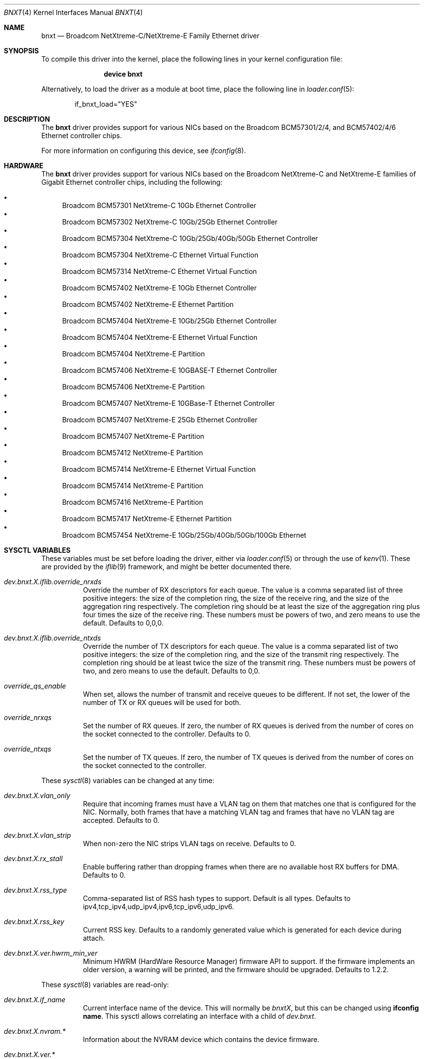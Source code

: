 .\" Copyright (c) 2016 Broadcom, All Rights Reserved.
.\" The term Broadcom refers to Broadcom Limited and/or its subsidiaries
.\"
.\" Redistribution and use in source and binary forms, with or without
.\" modification, are permitted provided that the following conditions
.\" are met:
.\"
.\" 1. Redistributions of source code must retain the above copyright
.\"    notice, this list of conditions and the following disclaimer.
.\" 2. Redistributions in binary form must reproduce the above copyright
.\"    notice, this list of conditions and the following disclaimer in the
.\"    documentation and/or other materials provided with the distribution.
.\"
.\" THIS SOFTWARE IS PROVIDED BY THE COPYRIGHT HOLDERS AND CONTRIBUTORS "AS IS'
.\" AND ANY EXPRESS OR IMPLIED WARRANTIES, INCLUDING, BUT NOT LIMITED TO, THE
.\" IMPLIED WARRANTIES OF MERCHANTABILITY AND FITNESS FOR A PARTICULAR PURPOSE
.\" ARE DISCLAIMED.  IN NO EVENT SHALL THE COPYRIGHT OWNER OR CONTRIBUTORS
.\" BE LIABLE FOR ANY DIRECT, INDIRECT, INCIDENTAL, SPECIAL, EXEMPLARY, OR
.\" CONSEQUENTIAL DAMAGES (INCLUDING, BUT NOT LIMITED TO, PROCUREMENT OF
.\" SUBSTITUTE GOODS OR SERVICES; LOSS OF USE, DATA, OR PROFITS; OR BUSINESS
.\" INTERRUPTION) HOWEVER CAUSED AND ON ANY THEORY OF LIABILITY, WHETHER IN
.\" CONTRACT, STRICT LIABILITY, OR TORT (INCLUDING NEGLIGENCE OR OTHERWISE)
.\" ARISING IN ANY WAY OUT OF THE USE OF THIS SOFTWARE, EVEN IF ADVISED OF
.\" THE POSSIBILITY OF SUCH DAMAGE.
.\"
.\" $FreeBSD: stable/11/share/man/man4/bnxt.4 333364 2018-05-08 15:51:40Z shurd $
.\"
.Dd May 9, 2017
.Dt BNXT 4
.Os
.Sh NAME
.Nm bnxt
.Nd "Broadcom NetXtreme-C/NetXtreme-E Family Ethernet driver"
.Sh SYNOPSIS
To compile this driver into the kernel,
place the following lines in your
kernel configuration file:
.Bd -ragged -offset indent
.Cd "device bnxt"
.Ed
.Pp
Alternatively, to load the driver as a
module at boot time, place the following line in
.Xr loader.conf 5 :
.Bd -literal -offset indent
if_bnxt_load="YES"
.Ed
.Sh DESCRIPTION
The
.Nm
driver provides support for various NICs based on the Broadcom BCM57301/2/4,
and BCM57402/4/6 Ethernet controller chips.
.Pp
For more information on configuring this device, see
.Xr ifconfig 8 .
.Sh HARDWARE
The
.Nm
driver provides support for various NICs based on the Broadcom NetXtreme-C and
NetXtreme-E families of Gigabit Ethernet controller chips, including the
following:
.Pp
.Bl -bullet -compact
.It
Broadcom BCM57301 NetXtreme-C 10Gb Ethernet Controller
.It
Broadcom BCM57302 NetXtreme-C 10Gb/25Gb Ethernet Controller
.It
Broadcom BCM57304 NetXtreme-C 10Gb/25Gb/40Gb/50Gb Ethernet Controller
.It
Broadcom BCM57304 NetXtreme-C Ethernet Virtual Function
.It
Broadcom BCM57314 NetXtreme-C Ethernet Virtual Function
.It
Broadcom BCM57402 NetXtreme-E 10Gb Ethernet Controller
.It
Broadcom BCM57402 NetXtreme-E Ethernet Partition
.It
Broadcom BCM57404 NetXtreme-E 10Gb/25Gb Ethernet Controller
.It
Broadcom BCM57404 NetXtreme-E Ethernet Virtual Function
.It
Broadcom BCM57404 NetXtreme-E Partition
.It
Broadcom BCM57406 NetXtreme-E 10GBASE-T Ethernet Controller
.It
Broadcom BCM57406 NetXtreme-E Partition
.It
Broadcom BCM57407 NetXtreme-E 10GBase-T Ethernet Controller
.It
Broadcom BCM57407 NetXtreme-E 25Gb Ethernet Controller
.It
Broadcom BCM57407 NetXtreme-E Partition
.It
Broadcom BCM57412 NetXtreme-E Partition
.It
Broadcom BCM57414 NetXtreme-E Ethernet Virtual Function
.It
Broadcom BCM57414 NetXtreme-E Partition
.It
Broadcom BCM57416 NetXtreme-E Partition
.It
Broadcom BCM57417 NetXtreme-E Ethernet Partition
.It
Broadcom BCM57454 NetXtreme-E 10Gb/25Gb/40Gb/50Gb/100Gb Ethernet
.El
.Sh SYSCTL VARIABLES
These variables must be set before loading the driver, either via
.Xr loader.conf 5
or through the use of
.Xr kenv 1 .
These are provided by the
.Xr iflib 9
framework, and might be better documented there.
.Bl -tag -width indent
.It Va dev.bnxt.X.iflib.override_nrxds
Override the number of RX descriptors for each queue.
The value is a comma separated list of three positive integers: the size of the
completion ring,
the size of the receive ring, and the size of the aggregation ring respectively.
The completion ring should be at least the size of the aggregation ring plus
four times the size of the receive ring.
These numbers must be powers of two, and zero means to use the default.
Defaults to 0,0,0.
.It Va dev.bnxt.X.iflib.override_ntxds
Override the number of TX descriptors for each queue.
The value is a comma separated list of two positive integers: the size of the
completion ring, and the size of the transmit ring respectively.
The completion ring should be at least twice the size of the transmit ring.
These numbers must be powers of two, and zero means to use the default.
Defaults to 0,0.
.It Va override_qs_enable
When set, allows the number of transmit and receive queues to be different.
If not set, the lower of the number of TX or RX queues will be used for both.
.It Va override_nrxqs
Set the number of RX queues.
If zero, the number of RX queues is derived from the number of cores on the
socket connected to the controller.
Defaults to 0.
.It Va override_ntxqs
Set the number of TX queues.
If zero, the number of TX queues is derived from the number of cores on the
socket connected to the controller.
.El
.Pp
These
.Xr sysctl 8
variables can be changed at any time:
.Bl -tag -width indent
.It Va dev.bnxt.X.vlan_only
Require that incoming frames must have a VLAN tag on them that matches one that
is configured for the NIC.
Normally, both frames that have a matching VLAN tag and frames that have no
VLAN tag are accepted.
Defaults to 0.
.It Va dev.bnxt.X.vlan_strip
When non-zero the NIC strips VLAN tags on receive.
Defaults to 0.
.It Va dev.bnxt.X.rx_stall
Enable buffering rather than dropping frames when there are no available host
RX buffers for DMA.
Defaults to 0.
.It Va dev.bnxt.X.rss_type
Comma-separated list of RSS hash types to support.
Default is all types.
Defaults to ipv4,tcp_ipv4,udp_ipv4,ipv6,tcp_ipv6,udp_ipv6.
.It Va dev.bnxt.X.rss_key
Current RSS key.
Defaults to a randomly generated value which is generated for each device
during attach.
.It Va dev.bnxt.X.ver.hwrm_min_ver
Minimum HWRM (HardWare Resource Manager) firmware API to support.
If the firmware implements an older version, a warning will be printed, and the
firmware should be upgraded.
Defaults to 1.2.2.
.El
.Pp
These
.Xr sysctl 8
variables are read-only:
.Bl -tag -width indent
.It Va dev.bnxt.X.if_name
Current interface name of the device.
This will normally be
.Va bnxtX ,
but this can be changed using
.Cm ifconfig name .
This sysctl allows correlating an interface with a child of
.Va dev.bnxt .
.It Va dev.bnxt.X.nvram.*
Information about the NVRAM device which contains the device firmware.
.It Va dev.bnxt.X.ver.*
Version-related information about the device and firmware:
.It Va dev.bnxt.X.ver.hwrm_if
Supported HWRM API version of the currently running firmware.
.It Va dev.bnxt.X.ver.driver_hwrm_if
HWRM API version the driver was built to support.
.It Va dev.bnxt.X.hwstats.*
Per-queue statistics tracked by the hardware.
.It Va dev.bnxt.X.hwstats.port_stats.*
Per-port statistics tracked by the hardware.
.It Va dev.bnxt.X.hwstats.rxq0.drop_pkts
Number of packets dropped by hardware on queue zero.
This number might seem high, but the count includes packets dropped due to
incorrect destination MAC, unsubscribed multicast address, and other normal
reasons to ignore Ethernet frames.
.It Va dev.bnxt.X.hwstats.rxq0.tpa_*
statistics related to HW LRO.
.It Va dev.bnxt.X.hw_lro.*
Enable / Disable HW LRO feature. Defaults to disable.
Enabling HW LRO could cause issues when forwarding is enabled on host.
.It Va dev.bnxt.X.fc
Enable / Disable Flow Control feature. Defaults to Enable
.El
.Sh DIAGNOSTICS
.Bl -diag
.It "bnxt%d: %s command returned %s error."
Device firmware rejected a command from the driver.
There might be a driver/firmware HWRM API mismatch.
.It "bnxt%d: Timeout sending %s (timeout: %d) seq %d"
Device firmware unresponsive.
A PCI device reset is likely needed.
.It "bnxt%d: Timeout sending %s (timeout: %d) msg {0x%x 0x%x} len:%d v: %d"
Partial firmware response.
A PCI device reset is likely needed.
.Pp
As of this writing, the system must be rebooted to initiate a PCI device reset.
.El
.Sh SEE ALSO
.Xr altq 4 ,
.Xr arp 4 ,
.Xr iflib 4 ,
.Xr netintro 4 ,
.Xr ng_ether 4 ,
.Xr vlan 4 ,
.Xr ifconfig 8
.Sh HISTORY
The
.Nm
device driver first appeared in
.Fx 11.1 .
.Sh AUTHORS
.An -nosplit
The
.Nm
driver was written by
.An Jack Vogel Aq Mt jfvogel@gmail.com 
and 
.An Stephen Hurd Aq Mt shurd@freebsd.org ,
and is currently maintained by
.An Broadcom Limited Aq Mt freebsd.pdl@broadcom.com .
